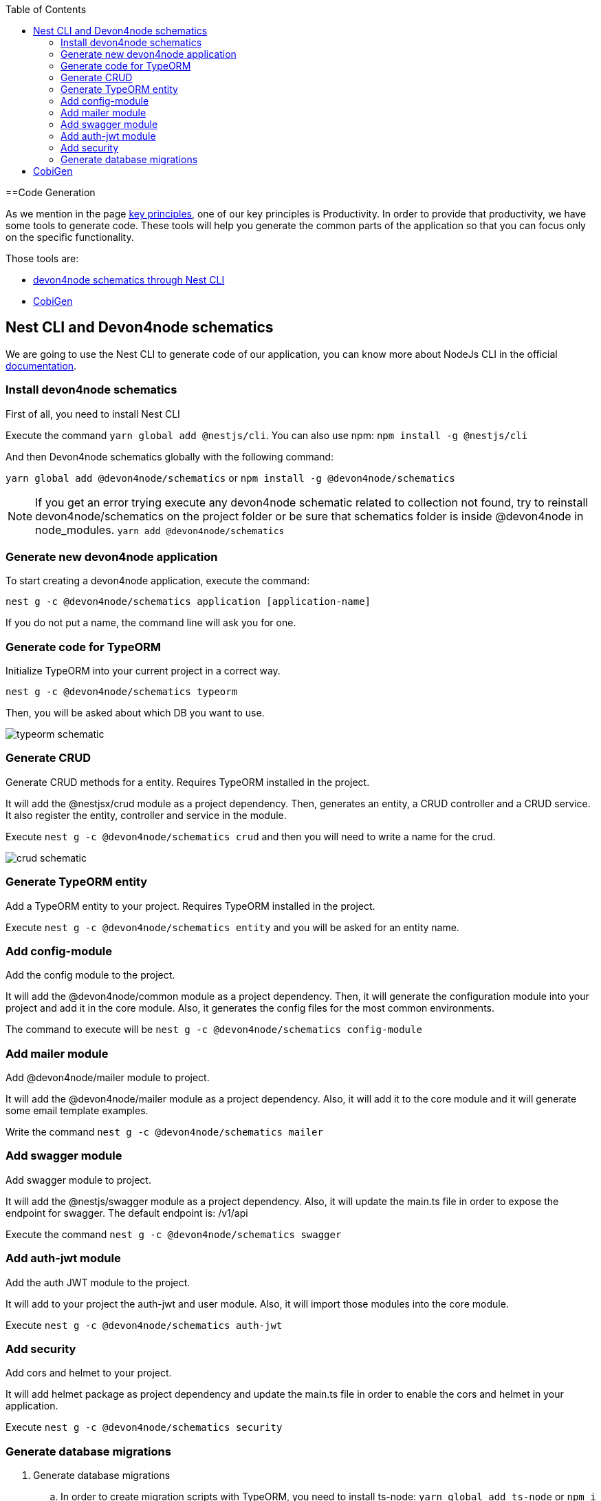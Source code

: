 :toc: macro

ifdef::env-github[]
:tip-caption: :bulb:
:note-caption: :information_source:
:important-caption: :heavy_exclamation_mark:
:caution-caption: :fire:
:warning-caption: :warning:
endif::[]

toc::[]
:idprefix:
:idseparator: -
:reproducible:
:source-highlighter: rouge
:listing-caption: Listing

==Code Generation

As we mention in the page link:guide-key-principles[key principles], one of our key principles is Productivity. In order to provide that productivity, we have some tools to generate code. These tools will help you generate the common parts of the application so that you can focus only on the specific functionality.

Those tools are:

- link:https://www.npmjs.com/package/@devon4node/schematics[devon4node schematics through Nest CLI]
- link:https://github.com/devonfw/cobigen[CobiGen]

== Nest CLI and Devon4node schematics
 
We are going to use the Nest CLI to generate code of our application, you can know more about NodeJs CLI in the official link:https://docs.nestjs.com/cli/overview:[documentation].

=== Install devon4node schematics

First of all, you need to install Nest CLI 

Execute the command `yarn global add @nestjs/cli`.
You can also use npm: `npm install -g @nestjs/cli`

And then Devon4node schematics globally with the following command:

`yarn global add @devon4node/schematics` or `npm install -g @devon4node/schematics`

[NOTE] 
====
If you get an error trying execute any devon4node schematic related to collection not found, try to reinstall devon4node/schematics on the project folder or be sure that schematics folder is inside @devon4node in node_modules. 
`yarn add @devon4node/schematics`
====

=== Generate new devon4node application


To start creating a devon4node application, execute the command:

`nest g -c @devon4node/schematics application [application-name]`

If you do not put a name, the command line will ask you for one.

=== Generate code for TypeORM

Initialize TypeORM into your current project in a correct way.

`nest g -c @devon4node/schematics typeorm`

Then, you will be asked about which DB you want to use.

image:images/typeorm-schematic.PNG[]

=== Generate CRUD

Generate CRUD methods for a entity. Requires TypeORM installed in the project.

It will add the @nestjsx/crud module as a project dependency. Then, generates an entity, a CRUD controller and a CRUD service. It also register the entity, controller and service in the module.

Execute `nest g -c @devon4node/schematics crud` and then you will need to write a name for the crud.

image::images/crud-schematic.PNG[]
 
=== Generate TypeORM entity

Add a TypeORM entity to your project. Requires TypeORM installed in the project.

Execute `nest g -c @devon4node/schematics entity` and you will be asked for an entity name.

=== Add config-module

Add the config module to the project.

It will add the @devon4node/common module as a project dependency. Then, it will generate the configuration module into your project and add it in the core module. Also, it generates the config files for the most common environments.

The command to execute will be `nest g -c @devon4node/schematics config-module`

=== Add mailer module

Add @devon4node/mailer module to project.

It will add the @devon4node/mailer module as a project dependency. Also, it will add it to the core module and it will generate some email template examples.

Write the command `nest g -c @devon4node/schematics mailer`


=== Add swagger module

Add swagger module to project.

It will add the @nestjs/swagger module as a project dependency. Also, it will update the main.ts file in order to expose the endpoint for swagger. The default endpoint is: /v1/api

Execute the command `nest g -c @devon4node/schematics swagger`

=== Add auth-jwt module

Add the auth JWT module to the project.

It will add to your project the auth-jwt and user module. Also, it will import those modules into the core module.

Execute `nest g -c @devon4node/schematics auth-jwt`

=== Add security

Add cors and helmet to your project.

It will add helmet package as project dependency and update the main.ts file in order to enable the cors and helmet in your application.

Execute `nest g -c @devon4node/schematics security`

=== Generate database migrations

. Generate database migrations
.. In order to create migration scripts with TypeORM, you need to install ts-node: `yarn global add ts-node` or `npm i -g ts-node`
.. Generate the tables creation migration: `yarn run typeorm migration:generate -n CreateTables`
+
image::images/insert-data.PNG[]
It will connect to the database, read all entities and then it will generate a migration file with all sql queries need to transform the current status of the database to the status defined by the entities. If the database is empty, it will generate all sql queries need to create all tables defined in the entities. You can find a example in the todo example

As TypeORM is the tool used for DB. You can check official documentation for more information. 
See link:https://typeorm.io/#/using-cli[TypeORM CLI documentation].

== CobiGen

Currently, we do not have templates to generate devon4node code (we have planned to do that in the future). Instead, we have templates that read the code of a devon4node application and generate a devon4ng application. Visit the link:https://github.com/devonfw/cobigen[CobiGen] page for more information.
